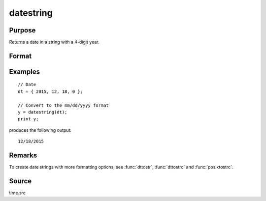
datestring
==============================================

Purpose
----------------
Returns a date in a string with a 4-digit year.

Format
----------------
.. function:: datestring(d)

    :param d: A date in a 4-element column vector, in the order: year, month, day, and hundredths of a second since midnight. Same format as the :func:`date` function return. If this is 0, the :func:`date` function will be called for the current system date.
    :type d: 4x1 vector

    :returns: **str** (*string*) - 10 character string containing current date in
        the form: ``mm/dd/yyyy``

Examples
----------------

::
  
    // Date
    dt = { 2015, 12, 18, 0 };

    // Convert to the mm/dd/yyyy format
    y = datestring(dt);
    print y;

produces the following output:

::

    12/18/2015

Remarks
------

To create date strings with more formatting options, see :func:`dttostr`, :func:`dttostrc` and :func:`posixtostrc`.

Source
------

time.src

.. seealso:: Functions :func:`date`, :func:`datestr`, :func:`datestrymd`, :func:`time`, :func:`timestr`, :func:`ethsec`
